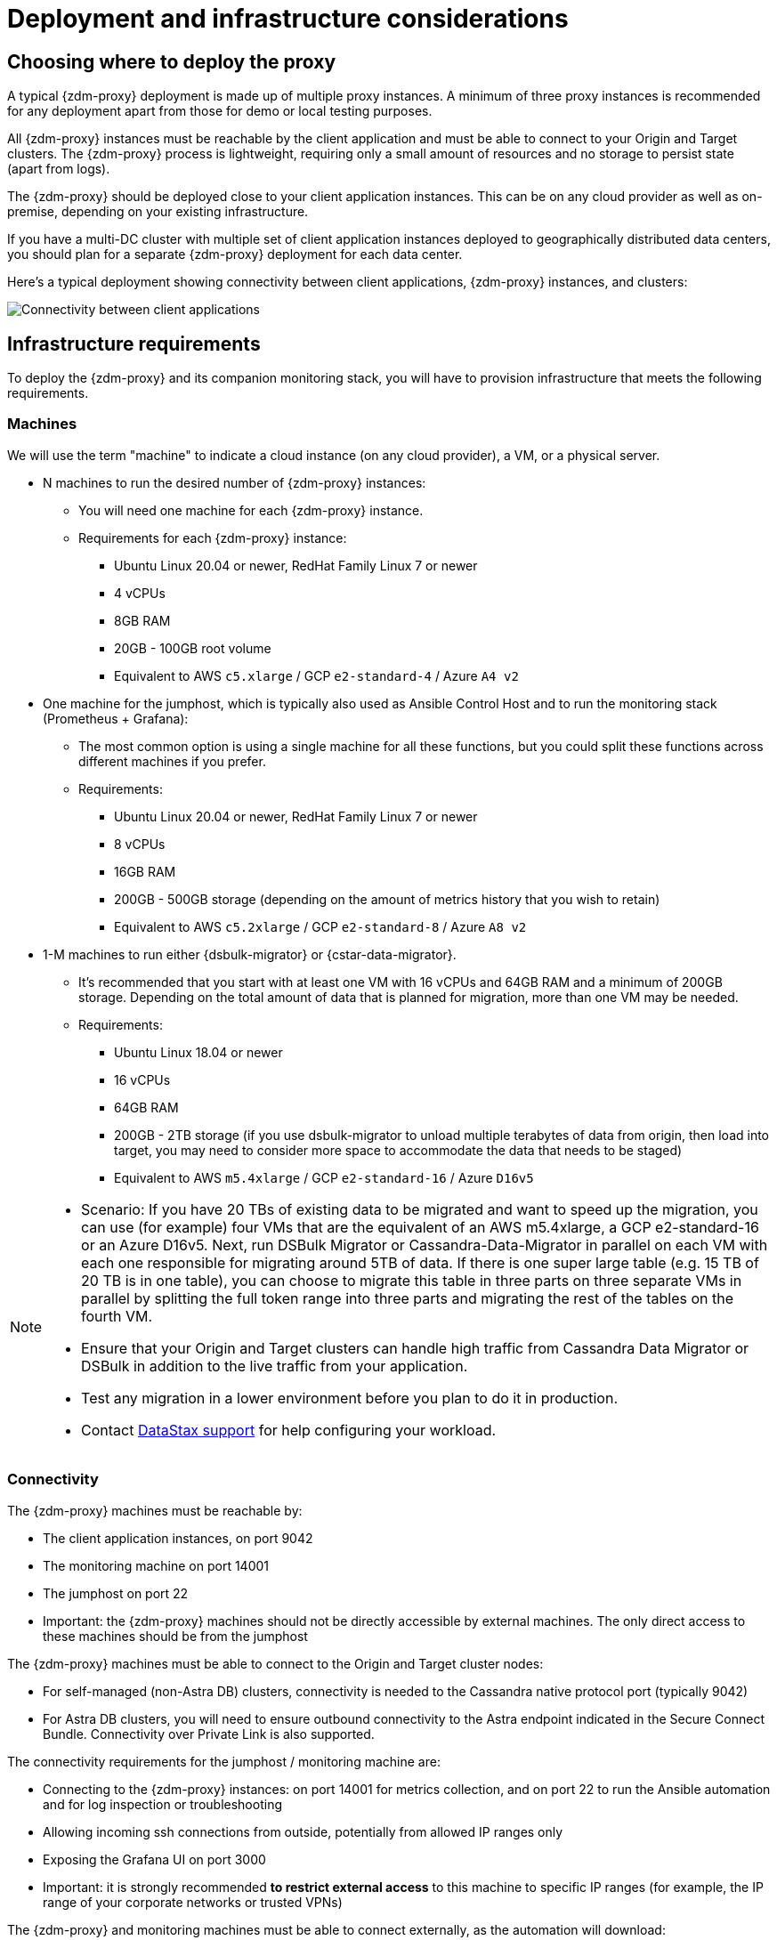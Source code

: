= Deployment and infrastructure considerations
:page-tag: migration,zdm,zero-downtime,zdm-proxy,deploy,infrastructure
ifdef::env-github,env-browser,env-vscode[:imagesprefix: ../images/]
ifndef::env-github,env-browser,env-vscode[:imagesprefix: ]

== Choosing where to deploy the proxy
A typical {zdm-proxy} deployment is made up of multiple proxy instances. A minimum of three proxy instances is recommended for any deployment apart from those for demo or local testing purposes.

All {zdm-proxy} instances must be reachable by the client application and must be able to connect to your Origin and Target clusters. The {zdm-proxy} process is lightweight, requiring only a small amount of resources and no storage to persist state (apart from logs).

The {zdm-proxy} should be deployed close to your client application instances. This can be on any cloud provider as well as on-premise, depending on your existing infrastructure.

If you have a multi-DC cluster with multiple set of client application instances deployed to geographically distributed data centers, you should plan for a separate {zdm-proxy} deployment for each data center.

Here's a typical deployment showing connectivity between client applications, {zdm-proxy} instances, and clusters:

image::{imagesprefix}zdm-during-migration3.png[Connectivity between client applications, proxy instances, and clusters.]

== Infrastructure requirements

To deploy the {zdm-proxy} and its companion monitoring stack, you will have to provision infrastructure that meets the following requirements.

=== Machines

We will use the term "machine" to indicate a cloud instance (on any cloud provider), a VM, or a physical server.

* N machines to run the desired number of {zdm-proxy} instances:
** You will need one machine for each {zdm-proxy} instance.
** Requirements for each {zdm-proxy} instance:
*** Ubuntu Linux 20.04 or newer, RedHat Family Linux 7 or newer
*** 4 vCPUs
*** 8GB RAM
*** 20GB - 100GB root volume
*** Equivalent to AWS `c5.xlarge` / GCP `e2-standard-4` / Azure `A4 v2`
* One machine for the jumphost, which is typically also used as Ansible Control Host and to run the monitoring stack (Prometheus + Grafana):
** The most common option is using a single machine for all these functions, but you could split these functions across different machines if you prefer.
** Requirements:
*** Ubuntu Linux 20.04 or newer, RedHat Family Linux 7 or newer
*** 8 vCPUs
*** 16GB RAM
*** 200GB - 500GB storage (depending on the amount of metrics history that you wish to retain)
*** Equivalent to AWS `c5.2xlarge` / GCP `e2-standard-8` / Azure `A8 v2`
* 1-M machines to run either {dsbulk-migrator} or {cstar-data-migrator}.
** It's recommended that you start with at least one VM with 16 vCPUs and 64GB RAM and a minimum of 200GB storage. Depending on the total amount of data that is planned for migration, more than one VM may be needed.
** Requirements:
*** Ubuntu Linux 18.04 or newer
*** 16 vCPUs
*** 64GB RAM
*** 200GB - 2TB storage (if you use dsbulk-migrator to unload multiple terabytes of data from origin, then load into target, you may need to consider more space to accommodate the data that needs to be staged)
*** Equivalent to AWS `m5.4xlarge` / GCP `e2-standard-16` / Azure `D16v5`

[NOTE]
====
* Scenario: If you have 20 TBs of existing data to be migrated and want to speed up the migration, you can use (for example) four VMs that are the equivalent of an AWS m5.4xlarge, a GCP e2-standard-16 or an Azure D16v5. Next, run DSBulk Migrator or Cassandra-Data-Migrator in parallel on each VM with each one responsible for migrating around 5TB of data. If there is one super large table (e.g. 15 TB of 20 TB is in one table), you can choose to migrate this table in three parts on three separate VMs in parallel by splitting the full token range into three parts and migrating the rest of the tables on the fourth VM. 

* Ensure that your Origin and Target clusters can handle high traffic from Cassandra Data Migrator or DSBulk in addition to the live traffic from your application. 

* Test any migration in a lower environment before you plan to do it in production.

* Contact https://support.datastax.com/s/[DataStax support] for help configuring your workload.
====

// TODO: investigate how to "leverage the parallelism of {cstar-data-migrator} to run the migration process across all 4 machines."

=== Connectivity
The {zdm-proxy} machines must be reachable by:

* The client application instances, on port 9042
* The monitoring machine on port 14001
* The jumphost on port 22
* Important: the {zdm-proxy} machines should not be directly accessible by external machines. The only direct access to these machines should be from the jumphost

The {zdm-proxy} machines must be able to connect to the Origin and Target cluster nodes:

* For self-managed (non-Astra DB) clusters, connectivity is needed to the Cassandra native protocol port (typically 9042)
* For Astra DB clusters, you will need to ensure outbound connectivity to the Astra endpoint indicated in the Secure Connect Bundle. Connectivity over Private Link is also supported.

The connectivity requirements for the jumphost / monitoring machine are:

* Connecting to the {zdm-proxy} instances: on port 14001 for metrics collection, and on port 22 to run the Ansible automation and for log inspection or troubleshooting
* Allowing incoming ssh connections from outside, potentially from allowed IP ranges only
* Exposing the Grafana UI on port 3000
* Important: it is strongly recommended **to restrict external access** to this machine to specific IP ranges (for example, the IP range of your corporate networks or trusted VPNs)

The {zdm-proxy} and monitoring machines must be able to connect externally, as the automation will download:

* Various software packages (Docker, Prometheus, Grafana);
* {zdm-proxy} image from DockerHub repo.

=== Connecting to the ZDM infrastructure from an external machine

To connect to the jumphost from an external machine, ensure that its IP address belongs to a permitted IP range. If you are connecting through a VPN that only intercepts connections to selected destinations, you may have to add a route from your VPN IP gateway to the public IP of the jumphost.

To simplify connecting to the jumphost and, through it, to the {zdm-proxy} instances, you can create a custom SSH config file. You can use this template and replace all the placeholders in angle brackets with the appropriate values for your deployment, adding more entries if you have more than three proxy instances. Save this file, for example calling it `zdm_ssh_config`.

[source,bash]
----
Host <jumphost_private_IP_address> jumphost
  Hostname <jumphost_public_IP_address>
  Port 22

Host <private_IP_address_of_proxy_instance_0> zdm-proxy-0
  Hostname <private_IP_address_of_proxy_instance_0>
  ProxyJump jumphost

Host <private_IP_address_of_proxy_instance_1> zdm-proxy-1
  Hostname <private_IP_address_of_proxy_instance_1>
  ProxyJump jumphost

Host <private_IP_address_of_proxy_instance_2> zdm-proxy-2
  Hostname <private_IP_address_of_proxy_instance_2>
  ProxyJump jumphost

Host *
    User <linux user>
    IdentityFile < Filename (with absolute path) of the locally-generated key pair for the ZDM infrastructure. Example ~/.ssh/zdm-key-XXX >
    IdentitiesOnly yes
    StrictHostKeyChecking no
    GlobalKnownHostsFile /dev/null
    UserKnownHostsFile /dev/null
----

With this file, you can connect to your jumphost simply with:

[source,bash]
----
ssh -F zdm_ssh_config jumphost
----

Likewise, connecting to any {zdm-proxy} instance is as easy as this (replacing the instance number as desired):

[source,bash]
----
ssh -F zdm_ssh_config zdm-proxy-0
----
